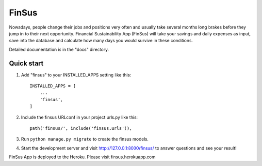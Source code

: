=====
FinSus
=====

Nowadays, people change their jobs and positions very often and usually take several months long brakes before they jump in to their next opportunity. Financial Sustainability App (FinSus) will take your savings and daily expenses as input, save into the database and calculate how many days you would survive in these conditions.

Detailed documentation is in the "docs" directory.

Quick start
-----------

1. Add "finsus" to your INSTALLED_APPS setting like this::

    INSTALLED_APPS = [
        ...
        'finsus',
    ]

2. Include the finsus URLconf in your project urls.py like this::

    path('finsus/', include('finsus.urls')),

3. Run ``python manage.py migrate`` to create the finsus models.

4. Start the development server and visit http://127.0.0.1:8000/finsus/ to answer questions and see your result!

FinSus App is deployed to the Heroku. Please visit finsus.herokuapp.com
